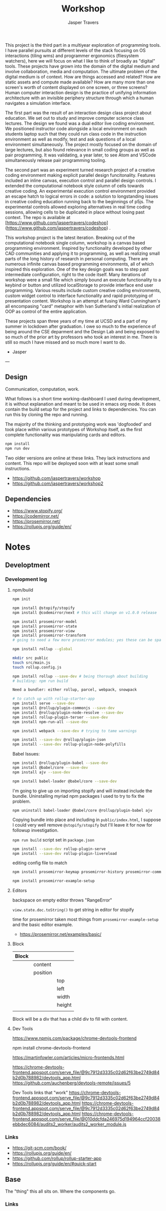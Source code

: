 #+TITLE: Workshop
#+AUTHOR: Jasper Travers

This project is the third part in a multiyear exploration of programming tools. I have parallel pursuits at different levels of the stack focusing on OS interactions (tiling wms) and programmer ergonomics (fliesystem watchers), here we will focus on what I like to think of broadly as "digital" tools. These projects have grown into the domain of the digital medium and involve collaboration, media and computation. The ultimate problem of the digital medium is of context. How are things accessed and related? How are static assets and compute made available? How are many more than one screen's worth of content displayed on one screen, or three screens? Human computer interaction design is the practice of unifying information architecture with an invisible periphery structure through which a human navigates a simulation interface.

The first part was the result of an interaction design class project about education. We set out to study and improve computer science class lectures. The design we found was a dual editor live coding environment. We positioned instructor code alongside a local environment on each students laptop such that they could run class code in the instruction environment as well as modify, test and ask questions of a local environment simultaneously. The project mostly focused on the domain of large lectures, but also found relevance in small coding groups as well as pair programming. It was validating, a year later, to see Atom and VSCode simultaneously release pair programming tooling.

The second part was an experiment turned research project of a creative coding environment making explicit parallel design funcitonality. Features included an inline canvas, execution control and parallel design controls. I extended the computational notebook style column of cells towards creative coding. An experimental execution control environment provided an escape hatch to logical errors in code: a solution to longstanding issues in creative coding education running back to the beginnings of p5js. The experimental controls allowed exploring alternatives in real time coding sessions, allowing cells to be duplicated in place without losing past context. The repo is available at [https://www.github.com/jaspertravers/codeshop](https://www.github.com/jaspertravers/codeshop) .

This workshop project is the latest iteration. Breaking out of the computational notebook single column, workshop is a canvas based programming environment. Inspired by functionality developed by other CAD communities and applying it to programming, as well as realizing small parts of the long history of research in personal computing. There are numerous infinite canvas based programming environments, all of which inspired this exploration. One of the key design goals was to step past intermediate configuration, right to the code itself. Many iterations of workshop were a small file which simply bound an execute functionality to a keybind or button and utilized localStorage to provide interface end user programming. Various results include custom creative coding environments, custom widget control to interface functionality and rapid prototyping of presentation content. Workshop is an attempt at fusing Ward Cunningham's all encompasing "card" metaphor with Ivan Sutherland's initial realization of OOP as control of the entire application.

These projects span three years of my time at UCSD and a part of my summer in lockdown after graduation. I owe so much to the experience of being around the CSE deparment and the Design Lab and being exposed to so much of the prior art by professors who took an interest in me. There is still so much I have missed and so much more I want to do.

- Jasper


---

** Design

Communication, computation, work.

What follows is a short time working-dashboard I used during development, it is without explanation and meant to be used in emacs org mode. It does contain the build setup for the project and links to dependencies. You can run this by cloning the repo and running.

The majority of the thinking and prototyping work was 'dogfooded' and took place within various prototypes of Workshop itself, as the first complete functionality was manipulating cards and editors.

#+BEGIN_SRC javascript
npm install
npm run dev
#+END_SRC

Two older versions are online at these links. They lack instructions and content. This repo will be deployed soon with at least some small instructions.

- https://github.com/jaspertravers/workshop
- https://github.com/jaspertravers/workshop2


** Dependencies
- https://www.stopify.org/
- https://codemirror.net/
- https://prosemirror.net/
- https://rollupjs.org/guide/en/


* Notes
** Developtment
*** Development log
**** npm/build
#+BEGIN_SRC sh
npm init

npm install @stopify/stopify
npm install @codemirror/next # this will change on v1.0.0 release

npm install prosemirror-model
npm install prosemirror-state
npm install prosemirror-view
npm install prosemirror-transform
# going to need a few more prosmirror modules; yes these can be space separated

npm install rollup --global

mkdir src public
touch src/main.js
touch rollup.config.js

npm install rollup --save-dev # being thorough about building
# building: npm run build

Need a bundler: either rollup, parcel, webpack, snowpack

# to catch up with rollup-starter-app
npm install serve --save-dev
npm install @rollup/plugin-commonjs --save-dev
npm install @rollup/plugin-node-resolve --save-dev
npm install rollup-plugin-terser --save-dev
npm install npm-run-all --save-dev

npm install webpack --save-dev # trying to tame warnings

npm install --save-dev @rollup/plugin-json
npm install --save-dev rollup-plugin-node-polyfills
#+END_SRC

Babel Issues:
#+BEGIN_SRC sh
npm install @rollup/plugin-babel --save-dev
npm install @babel/core --save-dev
npm install ajv --save-dev

npm install babel-loader @babel/core --save-dev

#+END_SRC

I'm going to give up on importing stopify and will instead include the bundle. Uninstalling myriad npm packages I used to try to fix the problem.

#+BEGIN_SRC
npm uninstall babel-loader @babel/core @rollup/plugin-babel ajv
#+END_SRC

Copying bundle into place and including in ~public/index.html~, I suppose I could very well remove ~@stopify/stopify~ but I'll leave it for now for followup investigation.

~npm run build~ script set in ~package.json~

#+BEGIN_SRC sh
npm install --save-dev rollup-plugin-serve
npm install --save-dev rollup-plugin-livereload
#+END_SRC
editing config file to match

#+BEGIN_SRC sh
npm install prosemirror-keymap prosemirror-history prosemirror-commands prosemirror-dropcursor prosemirror-gapcursor prosemirror-menu prosemirror-inputrules prosemirror-schema-list prosemirror-schema-basic

npm install prosemirror-example-setup
#+END_SRC

**** Editors
backspace on empty editor throws "RangeError"

~view.state.doc.toString()~
to get string in editor for stopify

time for prosemirror
taken most things from ~prosemirror-example-setup~ and the basic editor example.
- https://prosemirror.net/examples/basic/
**** Block

| Block |          |        |
|-------+----------+--------|
|       | content  |        |
|       | position |        |
|       |          | top    |
|       |          | left   |
|       |          | width  |
|       |          | height |
|       |          |        |

Block will be a div that has a child div to fill with content.

**** Dev Tools
https://www.npmjs.com/package/chrome-devtools-frontend

npm install chrome-devtools-frontend

https://martinfowler.com/articles/micro-frontends.html

https://chrome-devtools-frontend.appspot.com/serve_file/@9c7912d3335c02d62f63be2749d84b2d0b788982/devtools_app.html
https://github.com/auchenberg/devtools-remote/issues/5

Dev Tools links that "work"
https://chrome-devtools-frontend.appspot.com/serve_file/@9c7912d3335c02d62f63be2749d84b2d0b788982/devtools_app.html
https://chrome-devtools-frontend.appspot.com/serve_file/@9c7912d3335c02d62f63be2749d84b2d0b788982/devtools_app.html
https://chrome-devtools-frontend.appspot.com/serve_file/@010ddcfda246975d194964ccf20038ebbdec6084/audits2_worker/audits2_worker_module.js
*** Links
- https://git-scm.com/book/
- https://rollupjs.org/guide/en/
- https://github.com/rollup/rollup-starter-app
- https://rollupjs.org/guide/en/#quick-start

** Base
The "thing" this all sits on. Where the components go.

*** Links

** Codemirror
Code editor.

*** Links
- https://codemirror.net/6/docs/guide/
- https://github.com/codemirror/codemirror.next/

** Execution Control
Towards a live sandbox.

*** Links
- https://www.stopify.org/
- https://stopify.readthedocs.io/en/latest/quickstart.html

** Prosemirror
Content editor.

*** Markdown
Prosemirror does not have a package out of the box that supports live markdown editing. It does, however, support some markdown features. Specifically, the ones where symbols start at the beginning of the line. Headers (#), lists (-), ordered lists (1.), code fences (```), and blockquotes (>).

These are the "easier" set of input rules to transform as they all require starting at the beginning of the line. Markdown styles within a line, such as bold, italics, underline, strikethrough, and link styling require relatively more complicated regex to describe and have many edge cases when combined.

These are setup under the =inputrules= module.

I wonder if it would be easy to have a markdown-code view within a leaf and rendered outside of the current focus.

The key here is going to be ~rulebuilders.js~ in =prosemirror-inputrules=

We have a relatively broken markdown input set in ~inputrules.js~. For now I'll leave it as it, it'll take a deep dive to figure out how to fix it.

- Backspacing into a marked section sets the mark to the current cursor.
- Both styles cannot be set.
- I think there is a better way to do this within nodes and using the ~prosemirror-markdown~ package.

Might be able to figure out what gitlab did to make their editor work.


https://prosemirror.net/docs/ref/#inputrules

*** Links
- https://prosemirror.net/docs/guide/
- https://prosemirror.net/docs/ref/#inputrules
- https://gitlab.com/gitlab-org/gitlab-foss/-/tree/master/app/assets/javascripts/behaviors/markdown
- https://github.com/ueberdosis/tiptap/tree/master/packages/tiptap-extensions
- https://github.com/ueberdosis/tiptap

There's a big opportunity to make this work correctly. Searching the tiptap issue list for "mark" yielded multiple open issues regarding markdown ergonomics.

** Console
debug/repl style output; printing from code

*** Links
- https://eloquentjavascript.net/code/
- https://github.com/marijnh/Eloquent-JavaScript/tree/master/html/js
-

** Canvas/SVG
creative coding output

*** Links
- http://bucephalus.org/text/CanvasHandbook/CanvasHandbook.html

** Explorations
Tech to check out; capabilities to explore

- git; this repo
- *mirror nodes for variolite local versioning. This is exactly the architecture these systems are built to explore.
- Write a ~prosemirror-full-markdown~ package... maybe.


*** Links
- https://github.com/yjs/yjs
- https://developer.mozilla.org/en-US/docs/Web/API/WebRTC_API
- https://developer.mozilla.org/en-US/docs/Web/HTML/Element/iframe
- https://developer.mozilla.org/en-US/docs/Web/Progressive_web_apps

** Inspirations
Yes, again...
As always, incomplete.

*** Links
- https://github.com/hundredrabbits/Ronin
- https://github.com/damelang/nile
- http://worrydream.com/refs/Sutherland-Sketchpad.pdf
- https://paper.dropbox.com/doc/Stamper-An-Artboard-Oriented-Programming-Environment--A4V0v1SHSKMwJb74PRF4eBnPAg-QXtfMXshBFBNCu6iCtx2J
- https://makespace.fun/
- http://www.joelotter.com/kajero/

* Footer
Note: Github does not render ~.org~ files entirely correctly. This file is edited and read in emacs with org mode.

* Flat

Every editor hooked up to local storage.
Every editor named and attached to a browser.
Every editor tagged.
See tiddlywiki tags and filters.

execution order and setting of that order will be a fascinating problem

#+BEGIN_SRC js
var script = document.createElement('script');
script.type = 'text/javascript'; //could this be module?
script.src = 'script.js'; //can be cdn source
document.head.appendChild(script);
#+END_SRC

| Boot | Viewport | Library | Workspace |

Boot: Initializes Primitives
- cm, pm, console, card, stopify

Initializes visual interface via Viewport

Viewport: Initializes Visual Interface
- tabs bar

Storage:

#+BEGIN_SRC
workspace
  [space]
    [card]
      content

content: cm | pm | console | canvas | iframe | webrtc
#+END_SRC
